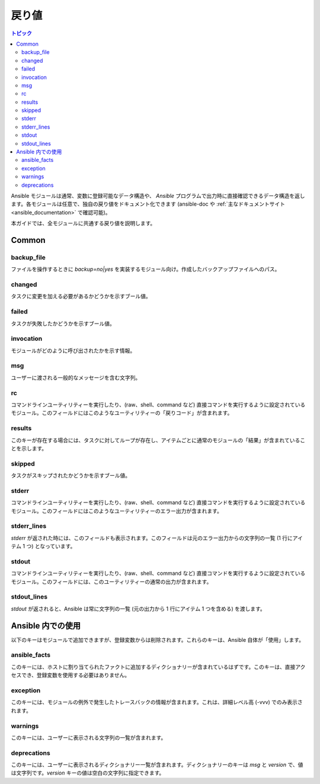 .. _common_return_values:

戻り値
-------------

.. contents:: トピック

Ansible モジュールは通常、変数に登録可能なデータ構造や、
`Ansible` プログラムで出力時に直接確認できるデータ構造を返します。各モジュールは任意で、独自の戻り値をドキュメント化できます (ansible-doc や :ref:`主なドキュメントサイト<ansible_documentation>` で確認可能)。

本ガイドでは、全モジュールに共通する戻り値を説明します。

.. note::モジュールの戻り値情報の処理が終わると、Ansible 自体でこのようなキーが設定されるものもあります。


Common
^^^^^^

backup_file
```````````
ファイルを操作するときに `backup=no|yes` を実装するモジュール向け。作成したバックアップファイルへのパス。

changed
```````
タスクに変更を加える必要があるかどうかを示すブール値。

failed
``````
タスクが失敗したかどうかを示すブール値。

invocation
``````````
モジュールがどのように呼び出されたかを示す情報。

msg
```
ユーザーに渡される一般的なメッセージを含む文字列。

rc
``
コマンドラインユーティリティーを実行したり、(raw、shell、command など) 直接コマンドを実行するように設定されているモジュール。このフィールドにはこのようなユーティリティーの「戻りコード」が含まれます。

results
```````
このキーが存在する場合には、タスクに対してループが存在し、アイテムごとに通常のモジュールの「結果」が含まれていることを示します。

skipped
```````
タスクがスキップされたかどうかを示すブール値。

stderr
``````
コマンドラインユーティリティーを実行したり、(raw、shell、command など) 直接コマンドを実行するように設定されているモジュール。このフィールドにはこのようなユーティリティーのエラー出力が含まれます。

stderr_lines
````````````
`stderr` が返された時には、このフィールドも表示されます。このフィールドは元のエラー出力からの文字列の一覧 (1 行にアイテム 1 つ) となっています。

stdout
``````
コマンドラインユーティリティーを実行したり、(raw、shell、command など) 直接コマンドを実行するように設定されているモジュール。このフィールドには、このユーティリティーの通常の出力が含まれます。

stdout_lines
````````````
`stdout` が返されると、Ansible は常に文字列の一覧 (元の出力から 1 行にアイテム 1 つを含める) を渡します。


.. _internal_return_values:

Ansible 内での使用
^^^^^^^^^^^^

以下のキーはモジュールで追加できますが、登録変数からは削除されます。これらのキーは、Ansible 自体が「使用」します。

ansible_facts
`````````````
このキーには、ホストに割り当てられたファクトに追加するディクショナリーが含まれているはずです。このキーは、直接アクセスでき、登録変数を使用する必要はありません。

exception
`````````
このキーには、モジュールの例外で発生したトレースバックの情報が含まれます。これは、詳細レベル高 (-vvv) でのみ表示されます。

warnings
````````
このキーには、ユーザーに表示される文字列の一覧が含まれます。

deprecations
````````````
このキーには、ユーザーに表示されるディクショナリー一覧が含まれます。ディクショナリーのキーは `msg` と `version` で、値は文字列です。`version` キーの値は空白の文字列に指定できます。

.. seealso::

   :ref:`all_modules`
       利用可能なモジュールについて
   `GitHub モジュールディレクトリー <https://github.com/ansible/ansible/tree/devel/lib/ansible/modules>`_
       コアモジュールおよび追加モジュールのソースの参照
   `メーリングリスト <https://groups.google.com/group/ansible-devel>`_
       開発メーリングリスト
   `irc.freenode.net <http://irc.freenode.net>`_
       #ansible IRC chat channel
